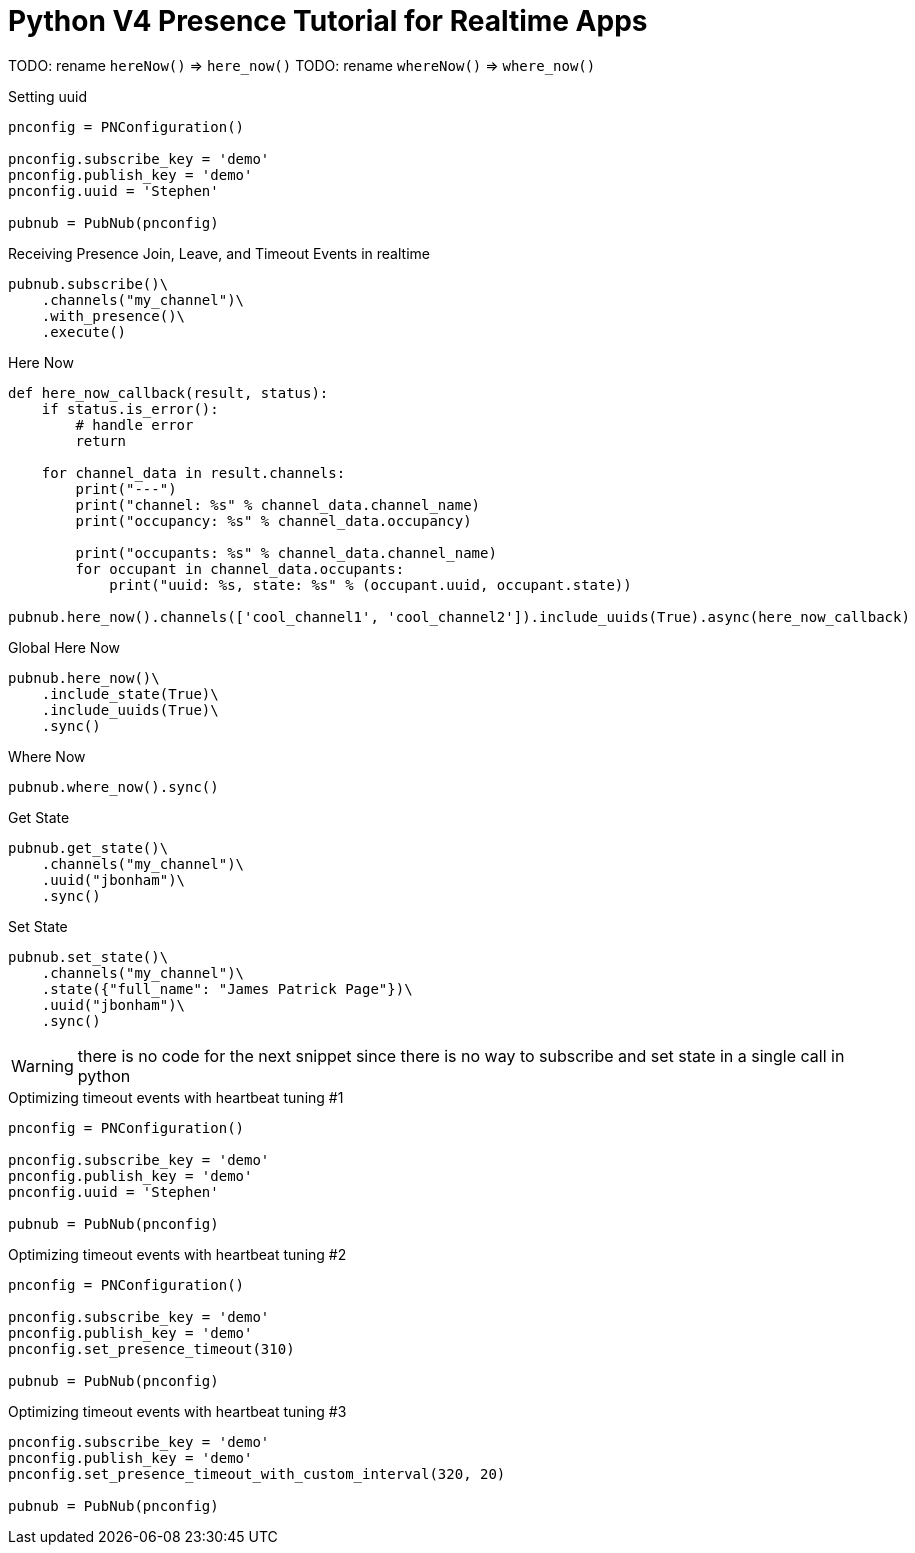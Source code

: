 = Python V4 Presence Tutorial for Realtime Apps


TODO: rename `hereNow()` => `here_now()`
TODO: rename `whereNow()` => `where_now()`


[source,python]
.Setting uuid
----
pnconfig = PNConfiguration()

pnconfig.subscribe_key = 'demo'
pnconfig.publish_key = 'demo'
pnconfig.uuid = 'Stephen'

pubnub = PubNub(pnconfig)
----

[source,python]
.Receiving Presence Join, Leave, and Timeout Events in realtime
----
pubnub.subscribe()\
    .channels("my_channel")\
    .with_presence()\
    .execute()
----

[source,python]
.Here Now
----
def here_now_callback(result, status):
    if status.is_error():
        # handle error
        return

    for channel_data in result.channels:
        print("---")
        print("channel: %s" % channel_data.channel_name)
        print("occupancy: %s" % channel_data.occupancy)

        print("occupants: %s" % channel_data.channel_name)
        for occupant in channel_data.occupants:
            print("uuid: %s, state: %s" % (occupant.uuid, occupant.state))

pubnub.here_now().channels(['cool_channel1', 'cool_channel2']).include_uuids(True).async(here_now_callback)
----


[source,python]
.Global Here Now
----
pubnub.here_now()\
    .include_state(True)\
    .include_uuids(True)\
    .sync()
----


[source,python]
.Where Now
----
pubnub.where_now().sync()
----

[source,python]
.Get State
----
pubnub.get_state()\
    .channels("my_channel")\
    .uuid("jbonham")\
    .sync()
----


[source,python]
.Set State
----
pubnub.set_state()\
    .channels("my_channel")\
    .state({"full_name": "James Patrick Page"})\
    .uuid("jbonham")\
    .sync()
----

WARNING: there is no code for the next snippet since there is no way to subscribe and set state in a single call in python

[source,python]
.Optimizing timeout events with heartbeat tuning #1
----
pnconfig = PNConfiguration()

pnconfig.subscribe_key = 'demo'
pnconfig.publish_key = 'demo'
pnconfig.uuid = 'Stephen'

pubnub = PubNub(pnconfig)
----

[source,python]
.Optimizing timeout events with heartbeat tuning #2
----
pnconfig = PNConfiguration()

pnconfig.subscribe_key = 'demo'
pnconfig.publish_key = 'demo'
pnconfig.set_presence_timeout(310)

pubnub = PubNub(pnconfig)
----

[source,python]
.Optimizing timeout events with heartbeat tuning #3
----
pnconfig.subscribe_key = 'demo'
pnconfig.publish_key = 'demo'
pnconfig.set_presence_timeout_with_custom_interval(320, 20)

pubnub = PubNub(pnconfig)
----
